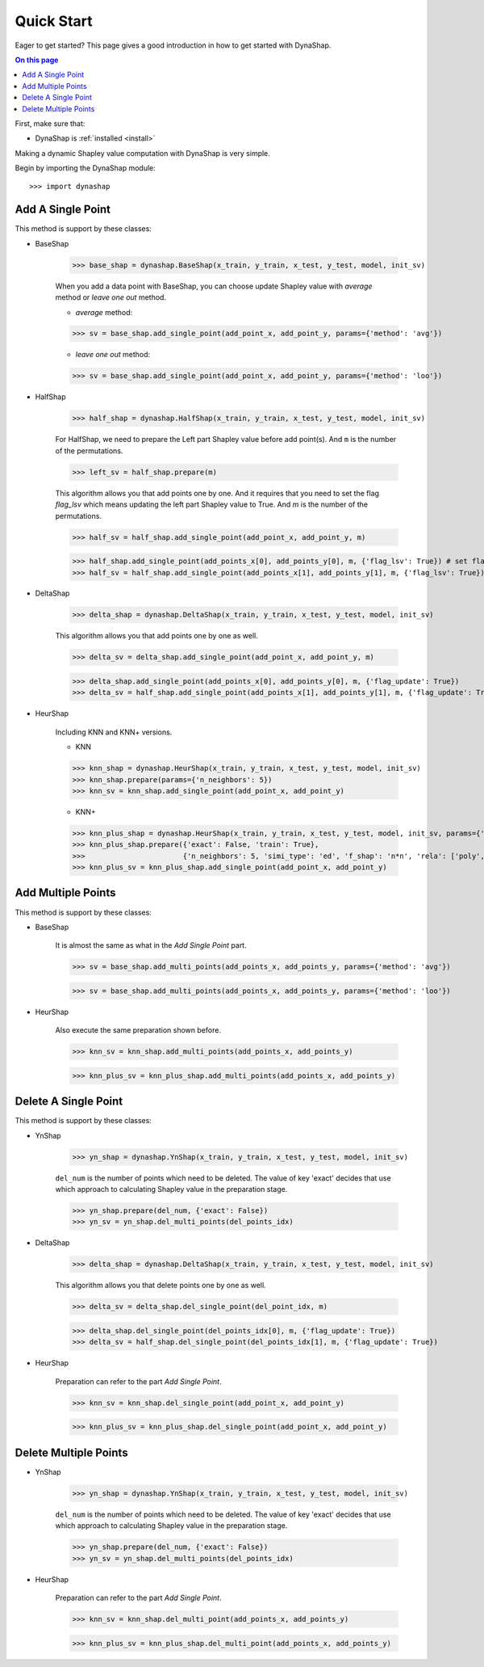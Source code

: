 ===========
Quick Start
===========

Eager to get started? This page gives a good introduction in how to get started
with DynaShap.

.. contents:: On this page
   :local:

First, make sure that:

* DynaShap is :ref:`installed <install>`

Making a dynamic Shapley value computation with DynaShap is very simple.

Begin by importing the DynaShap module::

    >>> import dynashap

Add A Single Point
----------------

This method is support by these classes:

* BaseShap

    >>> base_shap = dynashap.BaseShap(x_train, y_train, x_test, y_test, model, init_sv)

    When you add a data point with BaseShap, you can choose update Shapley value with `average` method or `leave one out` method.

    * `average` method:

    >>> sv = base_shap.add_single_point(add_point_x, add_point_y, params={'method': 'avg'})

    * `leave one out` method:

    >>> sv = base_shap.add_single_point(add_point_x, add_point_y, params={'method': 'loo'})

* HalfShap

    >>> half_shap = dynashap.HalfShap(x_train, y_train, x_test, y_test, model, init_sv)

    For HalfShap, we need to prepare the Left part Shapley value before add point(s). And ``m`` is the number of the permutations.

    >>> left_sv = half_shap.prepare(m)

    This algorithm allows you that add points one by one. And it requires that you need to set the flag `flag_lsv` which means updating the left part Shapley value to True. And `m` is the number of the permutations.

    >>> half_sv = half_shap.add_single_point(add_point_x, add_point_y, m)

    >>> half_shap.add_single_point(add_points_x[0], add_points_y[0], m, {'flag_lsv': True}) # set flag to Ture
    >>> half_sv = half_shap.add_single_point(add_points_x[1], add_points_y[1], m, {'flag_lsv': True})

* DeltaShap

    >>> delta_shap = dynashap.DeltaShap(x_train, y_train, x_test, y_test, model, init_sv)

    This algorithm allows you that add points one by one as well.

    >>> delta_sv = delta_shap.add_single_point(add_point_x, add_point_y, m)

    >>> delta_shap.add_single_point(add_points_x[0], add_points_y[0], m, {'flag_update': True})
    >>> delta_sv = half_shap.add_single_point(add_points_x[1], add_points_y[1], m, {'flag_update': True})

* HeurShap

    Including KNN and KNN+ versions.

    * KNN

    >>> knn_shap = dynashap.HeurShap(x_train, y_train, x_test, y_test, model, init_sv)
    >>> knn_shap.prepare(params={'n_neighbors': 5})
    >>> knn_sv = knn_shap.add_single_point(add_point_x, add_point_y)

    * KNN+

    >>> knn_plus_shap = dynashap.HeurShap(x_train, y_train, x_test, y_test, model, init_sv, params={'method': 'knn+'})
    >>> knn_plus_shap.prepare({'exact': False, 'train': True},
    >>>                       {'n_neighbors': 5, 'simi_type': 'ed', 'f_shap': 'n*n', 'rela': ['poly', 2], 'train_idxs': [...]})
    >>> knn_plus_sv = knn_plus_shap.add_single_point(add_point_x, add_point_y)

Add Multiple Points
-------------------

This method is support by these classes:

* BaseShap

    It is almost the same as what in the `Add Single Point` part.

    >>> sv = base_shap.add_multi_points(add_points_x, add_points_y, params={'method': 'avg'})

    >>> sv = base_shap.add_multi_points(add_points_x, add_points_y, params={'method': 'loo'})

* HeurShap

    Also execute the same preparation shown before.

    >>> knn_sv = knn_shap.add_multi_points(add_points_x, add_points_y)

    >>> knn_plus_sv = knn_plus_shap.add_multi_points(add_points_x, add_points_y)

Delete A Single Point
-------------------

This method is support by these classes:

* YnShap

    >>> yn_shap = dynashap.YnShap(x_train, y_train, x_test, y_test, model, init_sv)

    ``del_num`` is the number of points which need to be deleted. The value of key 'exact' decides that use which approach to calculating Shapley value in the preparation stage.

    >>> yn_shap.prepare(del_num, {'exact': False})
    >>> yn_sv = yn_shap.del_multi_points(del_points_idx)

* DeltaShap

    >>> delta_shap = dynashap.DeltaShap(x_train, y_train, x_test, y_test, model, init_sv)

    This algorithm allows you that delete points one by one as well.

    >>> delta_sv = delta_shap.del_single_point(del_point_idx, m)

    >>> delta_shap.del_single_point(del_points_idx[0], m, {'flag_update': True})
    >>> delta_sv = half_shap.del_single_point(del_points_idx[1], m, {'flag_update': True})

* HeurShap

    Preparation can refer to the part `Add Single Point`.

    >>> knn_sv = knn_shap.del_single_point(add_point_x, add_point_y)

    >>> knn_plus_sv = knn_plus_shap.del_single_point(add_point_x, add_point_y)


Delete Multiple Points
----------------------

* YnShap

    >>> yn_shap = dynashap.YnShap(x_train, y_train, x_test, y_test, model, init_sv)

    ``del_num`` is the number of points which need to be deleted. The value of key 'exact' decides that use which approach to calculating Shapley value in the preparation stage.

    >>> yn_shap.prepare(del_num, {'exact': False})
    >>> yn_sv = yn_shap.del_multi_points(del_points_idx)

* HeurShap

    Preparation can refer to the part `Add Single Point`.

    >>> knn_sv = knn_shap.del_multi_point(add_points_x, add_points_y)

    >>> knn_plus_sv = knn_plus_shap.del_multi_point(add_points_x, add_points_y)
